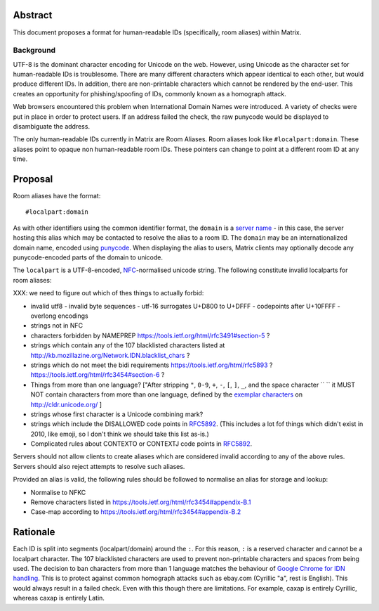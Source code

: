 Abstract
========

This document proposes a format for human-readable IDs (specifically, room
aliases) within Matrix.

Background
----------

UTF-8 is the dominant character encoding for Unicode on the web. However,
using Unicode as the character set for human-readable IDs is troublesome. There
are many different characters which appear identical to each other, but would
produce different IDs. In addition, there are non-printable characters which
cannot be rendered by the end-user. This creates an opportunity for
phishing/spoofing of IDs, commonly known as a homograph attack.

Web browsers encountered this problem when International Domain Names were
introduced. A variety of checks were put in place in order to protect users. If
an address failed the check, the raw punycode would be displayed to
disambiguate the address.

The only human-readable IDs currently in Matrix are Room Aliases.  Room aliases
look like ``#localpart:domain``. These aliases point to opaque non
human-readable room IDs. These pointers can change to point at a different room
ID at any time.

Proposal
========

Room aliases have the format::

  #localpart:domain

As with other identifiers using the common identifier format, the ``domain`` is
a `server name`_ - in this case, the server hosting this alias which may be
contacted to resolve the alias to a room ID. The ``domain`` may be an
internationalized domain name, encoded using `punycode`_. When displaying the
alias to users, Matrix clients may optionally decode any punycode-encoded parts
of the domain to unicode.

.. _punycode: https://tools.ietf.org/html/rfc3492
.. _RFC3490: https://tools.ietf.org/html/rfc3490
.. _server name: https://matrix.org/docs/spec/appendices.html#server-name

The ``localpart`` is a UTF-8-encoded, `NFC`_\-normalised unicode string.  The
following constitute invalid localparts for room aliases:

XXX: we need to figure out which of thes things to actually forbid:

- invalid utf8
  - invalid byte sequences
  - utf-16 surrogates U+D800 to U+DFFF
  - codepoints after U+10FFFF
  - overlong encodings
- strings not in NFC
- characters forbidden by NAMEPREP
  https://tools.ietf.org/html/rfc3491#section-5 ?
- strings which contain any of the 107 blacklisted characters listed at
  http://kb.mozillazine.org/Network.IDN.blacklist_chars ?
- strings which do not meet the bidi requirements
  https://tools.ietf.org/html/rfc5893 ?
  https://tools.ietf.org/html/rfc3454#section-6 ?
- Things from more than one language? ["After stripping ``"``, ``0-9``, ``+``, ``-``, ``[``, ``]``, ``_``, and the
  space character `` `` it MUST NOT
  contain characters from more than one language, defined by the `exemplar characters`_
  on http://cldr.unicode.org/ ]
- strings whose first character is a Unicode combining mark?
- strings which include the DISALLOWED code points in `RFC5892`_. (This
  includes a lot fof things which didn't exist in 2010, like emoji, so I don't
  think we should take this list as-is.)
- Complicated rules about CONTEXTO or CONTEXTJ code points in `RFC5892`_.

Servers should not allow clients to create aliases which are considered invalid
according to any of the above rules. Servers should also reject attempts to
resolve such aliases.

Provided an alias is valid, the following rules should be followed to normalise
an alias for storage and lookup:

- Normalise to NFKC
- Remove characters listed in https://tools.ietf.org/html/rfc3454#appendix-B.1
- Case-map according to https://tools.ietf.org/html/rfc3454#appendix-B.2

.. _NFC: http://unicode.org/reports/tr15/
.. _exemplar characters: http://cldr.unicode.org/translation/characters#TOC-Exemplar-Characters
.. _RFC5892: https://tools.ietf.org/html/rfc5892

Rationale
=========

Each ID is split into segments (localpart/domain) around the ``:``. For
this reason, ``:`` is a reserved character and cannot be a localpart character.
The 107 blacklisted characters are used to prevent non-printable characters and
spaces from being used. The decision to ban characters from more than 1 language
matches the behaviour of `Google Chrome for IDN handling`_. This is to protect
against common homograph attacks such as ebаy.com (Cyrillic "a", rest is
English). This would always result in a failed check. Even with this though
there are limitations. For example, сахар is entirely Cyrillic, whereas caxap is
entirely Latin.

.. _Google Chrome for IDN handling:
  https://www.chromium.org/developers/design-documents/idn-in-google-chrome
